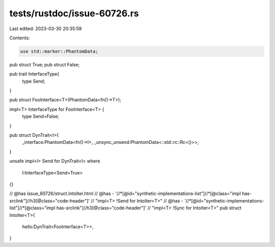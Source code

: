 tests/rustdoc/issue-60726.rs
============================

Last edited: 2023-03-30 20:35:59

Contents:

.. code-block:: rs

    use std::marker::PhantomData;

pub struct True;
pub struct False;

pub trait InterfaceType{
    type Send;
}


pub struct FooInterface<T>(PhantomData<fn()->T>);

impl<T> InterfaceType for FooInterface<T> {
    type Send=False;
}


pub struct DynTrait<I>{
    _interface:PhantomData<fn()->I>,
    _unsync_unsend:PhantomData<::std::rc::Rc<()>>,
}

unsafe impl<I> Send for DynTrait<I>
where
    I:InterfaceType<Send=True>
{}

// @has issue_60726/struct.IntoIter.html
// @has - '//*[@id="synthetic-implementations-list"]//*[@class="impl has-srclink"]//h3[@class="code-header"]' \
// "impl<T> !Send for IntoIter<T>"
// @has - '//*[@id="synthetic-implementations-list"]//*[@class="impl has-srclink"]//h3[@class="code-header"]' \
// "impl<T> !Sync for IntoIter<T>"
pub struct IntoIter<T>{
    hello:DynTrait<FooInterface<T>>,
}


